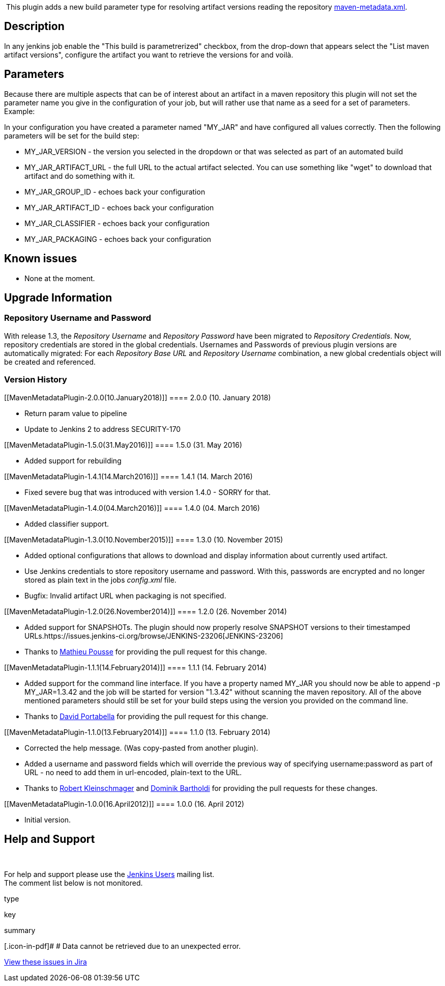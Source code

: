  

 [.conf-macro .output-inline]#This plugin adds a new build parameter
type for resolving artifact versions reading the repository
http://docs.codehaus.org/display/MAVEN/Repository+Metadata[maven-metadata.xml].# 

[[MavenMetadataPlugin-Description]]
== Description

In any jenkins job enable the "This build is parametrerized" checkbox,
from the drop-down that appears select the "List maven artifact
versions", configure the artifact you want to retrieve the versions for
and voilà.

[[MavenMetadataPlugin-Parameters]]
== Parameters

Because there are multiple aspects that can be of interest about an
artifact in a maven repository this plugin will not set the parameter
name you give in the configuration of your job, but will rather use that
name as a seed for a set of parameters. Example:

In your configuration you have created a parameter named "MY_JAR" and
have configured all values correctly. Then the following parameters will
be set for the build step:

* MY_JAR_VERSION - the version you selected in the dropdown or that was
selected as part of an automated build
* MY_JAR_ARTIFACT_URL - the full URL to the actual artifact selected.
You can use something like "wget" to download that artifact and do
something with it.
* MY_JAR_GROUP_ID - echoes back your configuration
* MY_JAR_ARTIFACT_ID - echoes back your configuration
* MY_JAR_CLASSIFIER - echoes back your configuration
* MY_JAR_PACKAGING - echoes back your configuration

[[MavenMetadataPlugin-Knownissues]]
== Known issues

* None at the moment.

[[MavenMetadataPlugin-UpgradeInformation]]
== Upgrade Information

[[MavenMetadataPlugin-RepositoryUsernameandPassword]]
=== Repository Username and Password

With release 1.3, the _Repository Username_ and _Repository Password_
have been migrated to _Repository Credentials_. Now, repository
credentials are stored in the global credentials. Usernames and
Passwords of previous plugin versions are automatically migrated: For
each _Repository Base URL_ and _Repository Username_ combination, a new
global credentials object will be created and referenced.

[[MavenMetadataPlugin-VersionHistory]]
=== Version History

[[MavenMetadataPlugin-2.0.0(10.January2018)]]
==== 2.0.0 (10. January 2018)

* Return param value to pipeline
* Update to Jenkins 2 to address SECURITY-170

[[MavenMetadataPlugin-1.5.0(31.May2016)]]
==== 1.5.0 (31. May 2016)

* Added support for rebuilding

[[MavenMetadataPlugin-1.4.1(14.March2016)]]
==== 1.4.1 (14. March 2016)

* Fixed severe bug that was introduced with version 1.4.0 - SORRY for
that.

[[MavenMetadataPlugin-1.4.0(04.March2016)]]
==== 1.4.0 (04. March 2016)

* Added classifier support.

[[MavenMetadataPlugin-1.3.0(10.November2015)]]
==== 1.3.0 (10. November 2015)

* Added optional configurations that allows to download and display
information about currently used artifact.
* Use Jenkins credentials to store repository username and password.
With this, passwords are encrypted and no longer stored as plain text in
the jobs _config.xml_ file.
* Bugfix: Invalid artifact URL when packaging is not specified.

[[MavenMetadataPlugin-1.2.0(26.November2014)]]
==== 1.2.0 (26. November 2014)

* Added support for SNAPSHOTs. The plugin should now properly resolve
SNAPSHOT versions to their timestamped
URLs.https://issues.jenkins-ci.org/browse/JENKINS-23206[JENKINS-23206]
* Thanks to https://github.com/mathieu-pousse[Mathieu Pousse] for
providing the pull request for this change.

[[MavenMetadataPlugin-1.1.1(14.February2014)]]
==== 1.1.1 (14. February 2014)

* Added support for the command line interface. If you have a property
named MY_JAR you should now be able to append -p MY_JAR=1.3.42 and the
job will be started for version "1.3.42" without scanning the maven
repository. All of the above mentioned parameters should still be set
for your build steps using the version you provided on the command line.
* Thanks to https://github.com/dportabella[David Portabella] for
providing the pull request for this change.

[[MavenMetadataPlugin-1.1.0(13.February2014)]]
==== 1.1.0 (13. February 2014)

* Corrected the help message. (Was copy-pasted from another plugin).
* Added a username and password fields which will override the previous
way of specifying username:password as part of URL - no need to add them
in url-encoded, plain-text to the URL.
* Thanks to https://github.com/barclay-reg[Robert
Kleinschmager] and https://github.com/imod[Dominik Bartholdi] for
providing the pull requests for these changes.

[[MavenMetadataPlugin-1.0.0(16.April2012)]]
==== 1.0.0 (16. April 2012)

* Initial version.

[[MavenMetadataPlugin-HelpandSupport]]
== Help and Support

 

For help and support please use the
http://jenkins-ci.org/content/mailing-lists[Jenkins Users] mailing
list. +
The comment list below is not monitored.

type

key

summary

[.icon-in-pdf]# # Data cannot be retrieved due to an unexpected error.

http://issues.jenkins-ci.org/secure/IssueNavigator.jspa?reset=true&jqlQuery=project%20=%20JENKINS%20AND%20status%20in%20%28Open,%20%22In%20Progress%22,%20Reopened%29%20AND%20component%20=%20%27maven-metadata-plugin%27&src=confmacro[View
these issues in Jira]
